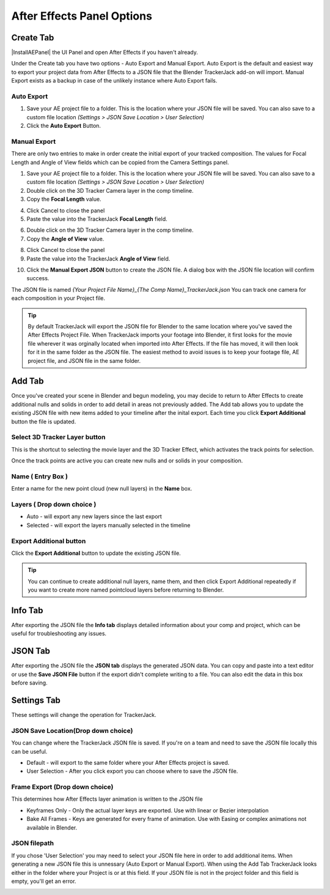 #################
After Effects Panel Options
#################

======================================================
Create Tab
======================================================

|InstallAEPanel| the UI Panel and open After Effects if you haven't already.

Under the Create tab you have two options - Auto Export and Manual Export. 
Auto Export is the default and easiest way to export your project data from After Effects to a JSON file that the Blender TrackerJack add-on will import. 
Manual Export exists as a backup in case of the unlikely instance where Auto Export fails.

.. image:: images/AEPanelCreate.png
      :alt: After Effects TrackerJack Panel
 
.. |InstallAEPanel| raw:: html

      <a href="https://trackerjack-tutorial.readthedocs.io/en/latest/installation.html#after-effects-panel-install">Install</a>
      

Auto Export
_________________

1. Save your AE project file to a folder. This is the location where your JSON file will be saved. 
   You can also save to a custom file location *(Settings > JSON Save Location > User Selection)* 

2. Click the **Auto Export** Button.

.. image:: images/AEAutoBut.png
      :alt: Auto Export Button


Manual Export
_________________
There are only two entries to make in order create the initial export of your tracked composition. The values for Focal Length and Angle of View fields which can be copied from the Camera Settings panel.

1. Save your AE project file to a folder. This is the location where your JSON file will be saved. 
   You can also save to a custom file location *(Settings > JSON Save Location > User Selection)* 

2. Double click on the 3D Tracker Camera layer in the comp timeline.

3. Copy the **Focal Length** value.

.. image:: images/AEManCam1.png
  :alt: Camera Settings Focal Length
        
4. Click Cancel to close the panel

5. Paste the value into the TrackerJack **Focal Length** field.

.. image:: images/AEManPan1.png
  :alt: TrackerJack Focal Length


6. Double click on the 3D Tracker Camera layer in the comp timeline.

7. Copy the **Angle of View** value.

.. image:: images/AEManCam2.png
  :alt: Camera Setting Angle of View

8. Click Cancel to close the panel

9. Paste the value into the TrackerJack **Angle of View** field.

.. image:: images/AEManPan2.png
  :alt: TrackerJack Angle of View
        

10. Click the **Manual Export JSON** button to create the JSON file. A dialog box with the JSON file location will confirm success.

.. image:: images/AEManBut.png
  :alt: Manual Export Button

The JSON file is named *{Your Project File Name}_{The Comp Name}_TrackerJack.json* You can track one camera for each composition in your Project file.

.. tip::
        By default TrackerJack will export the JSON file for Blender to the same location where you've saved the After Effects Project File. When TrackerJack imports your footage into Blender, it first looks for the movie file wherever it was orginally located when imported into After Effects. If the file has moved, it will then look for it in the same folder as the JSON file. The easiest method to avoid issues is to keep your footage file, AE project file, and JSON file in the same folder.


======================================================
Add Tab
======================================================

.. image:: images/AEPanelAdd.png
  :alt: TrackerJack Add Tab

Once you've created your scene in Blender and begun modeling, you may decide to return to After Effects to create additional nulls and solids in order to add detail in areas not previously added. The Add tab allows you to update the existing JSON file with new items added to your timeline after the inital export. Each time you click **Export Additional** button the file is updated. 

Select 3D Tracker Layer button
_________________

This is the shortcut to selecting the movie layer and the 3D Tracker Effect, which activates the track points for selection.

.. image:: images/AEPanelAdd1.png
  :alt: Select Trackers button

Once the track points are active you can create new nulls and or solids in your composition.

.. image:: images/SelectItems.gif
  :alt: Add Pointcloud Name

Name ( Entry Box )
_________________

Enter a name for the new point cloud (new null layers) in the **Name** box.
 
.. image:: images/AEPanelAdd2.png
  :alt: Add Pointcloud Name

Layers ( Drop down choice )
_________________

* Auto - will export any new layers since the last export

* Selected - will export the layers manually selected in the timeline

.. image:: images/AEPanelAdd3.png
  :alt: Layer Choice

Export Additional button
_________________
Click the **Export Additional** button to update the existing JSON file.

.. image:: images/AEPanelAdd4.png
  :alt: Export Additional Button

.. tip::
        You can continue to create additional null layers, name them, and then click Export Additional repeatedly if you want to create more named pointcloud layers before returning to Blender.

======================================================
Info Tab
======================================================

.. image:: images/AEPanelInfo.png
  :alt: Info Tab

After exporting the JSON file the **Info tab** displays detailed information about your comp and project, which can be useful for troubleshooting any issues.

======================================================
JSON Tab
======================================================

.. image:: images/AEPanelJSON.png
  :alt: JSON Tab

After exporting the JSON file the **JSON tab** displays the generated JSON data. You can copy and paste into a text editor or use the **Save JSON File** button if the export didn't complete writing to a file. You can also edit the data in this box before saving.


======================================================
Settings Tab
======================================================

These settings will change the operation for TrackerJack.

.. image:: images/AEPanelSettings.png
  :alt: Info Tab



JSON Save Location(Drop down choice)
_________________

.. image:: images/AESettingsSave.png
  :alt: JSON Tab


You can change where the TrackerJack JSON file is saved. If you're on a team and need to save the JSON file locally this can be useful.

* Default - will export to the same folder where your After Effects project is saved.
   
* User Selection - After you click export you can choose where to save the JSON file.


Frame Export (Drop down choice)
_________________

This determines how After Effects layer animation is written to the JSON file

.. image:: images/AESettingsFrame.png
  :alt: Frame Export Choice

* Keyframes Only - Only the actual layer keys are exported. Use with linear or Bezier interpolation
   
* Bake All Frames - Keys are generated for every frame of animation. Use with Easing or complex animations not available in Blender.


JSON filepath
_________________

If you chose 'User Selection' you may need to select your JSON file here in order to add additional items. When generating a new JSON file this is unnessary (Auto Export or Manual Export). When using the Add Tab TrackerJack looks either in the folder where your Project is or at this field. If your JSON file is not in the project folder and this field is empty, you'll get an error.

.. image:: images/AESettingsFilepath.png
  :alt: JSON filepath



